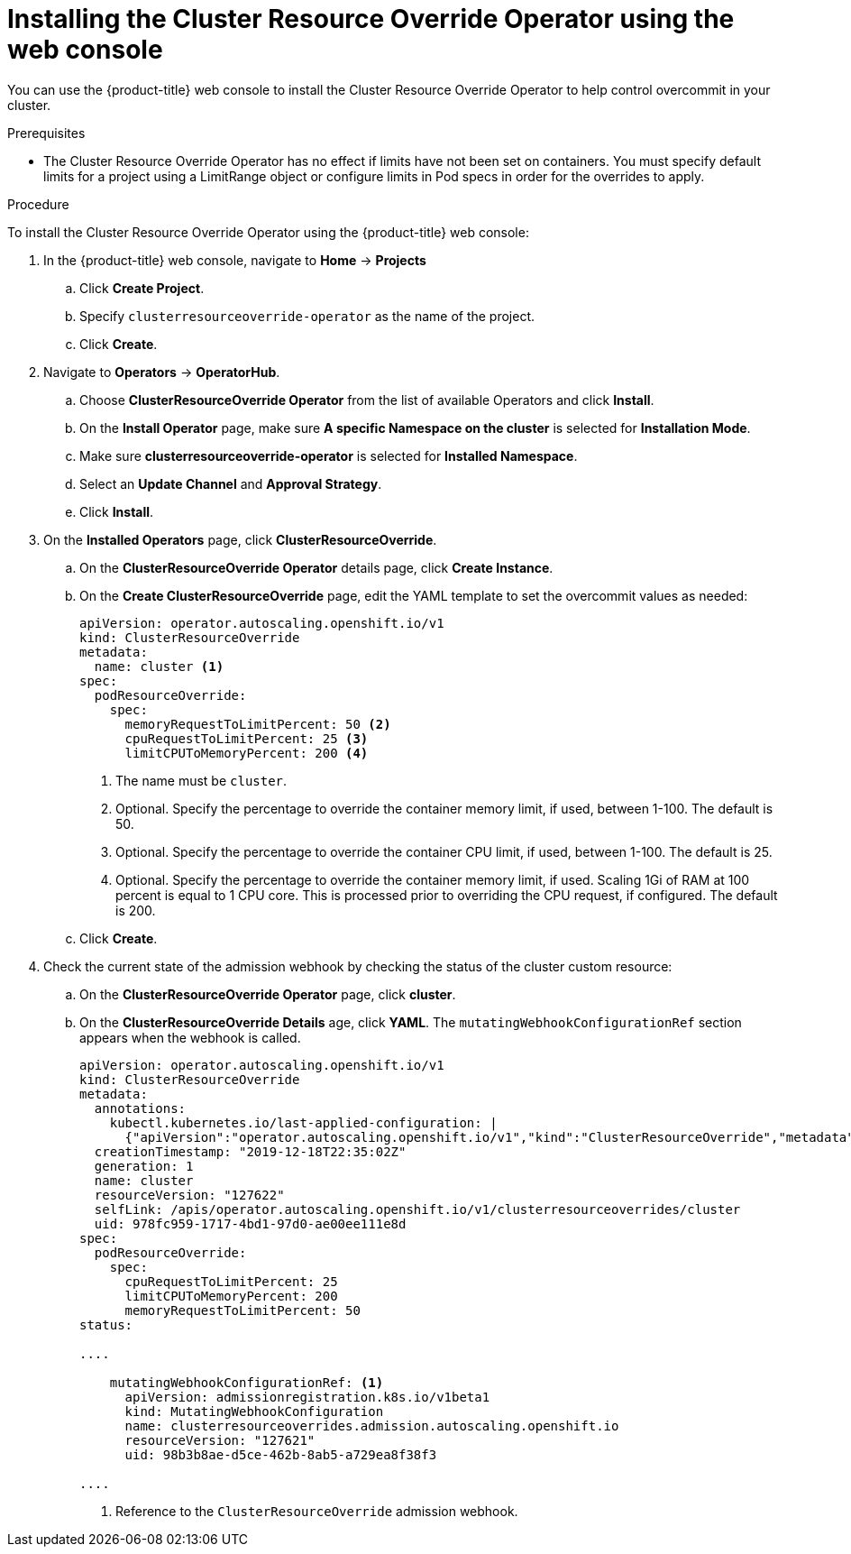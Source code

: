 // Module included in the following assemblies:
//
// * nodes/clusters/nodes-cluster-overcommit.adoc

[id="nodes-cluster-resource-override-deploy-console_{context}"]
= Installing the Cluster Resource Override Operator using the web console

You can use the {product-title} web console to install the Cluster Resource Override Operator to help control overcommit in your cluster.  

.Prerequisites

* The Cluster Resource Override Operator has no effect if limits have not
been set on containers. You must specify default limits for a project using a LimitRange 
object or configure limits in Pod specs in order for the overrides to apply.

.Procedure

To install the Cluster Resource Override Operator using the {product-title} web console:

. In the {product-title} web console, navigate to *Home* -> *Projects*

.. Click *Create Project*.

.. Specify `clusterresourceoverride-operator` as the name of the project.

.. Click *Create*.

. Navigate to *Operators* -> *OperatorHub*.

.. Choose  *ClusterResourceOverride Operator* from the list of available Operators and click *Install*.

.. On the *Install Operator* page, make sure *A specific Namespace on the cluster* is selected for *Installation Mode*. 

.. Make sure *clusterresourceoverride-operator* is selected for *Installed Namespace*.

.. Select an *Update Channel* and *Approval Strategy*.

.. Click *Install*.

. On the *Installed Operators* page, click *ClusterResourceOverride*.

.. On the *ClusterResourceOverride Operator* details page, click *Create Instance*.

.. On the *Create ClusterResourceOverride* page, edit the YAML template to set the overcommit values as needed:
+
----
apiVersion: operator.autoscaling.openshift.io/v1
kind: ClusterResourceOverride
metadata:
  name: cluster <1>
spec:
  podResourceOverride:
    spec:
      memoryRequestToLimitPercent: 50 <2>
      cpuRequestToLimitPercent: 25 <3>
      limitCPUToMemoryPercent: 200 <4>
----
<1> The name must be `cluster`.
<2> Optional. Specify the percentage to override the container memory limit, if used, between 1-100. The default is 50.
<3> Optional. Specify the percentage to override the container CPU limit, if used, between 1-100. The default is 25.
<4> Optional. Specify the percentage to override the container memory limit, if used. Scaling 1Gi of RAM at 100 percent is equal to 1 CPU core. This is processed prior to overriding the CPU request, if configured. The default is 200.

.. Click *Create*.

. Check the current state of the admission webhook by checking the status of the cluster custom resource:

.. On the *ClusterResourceOverride Operator* page, click *cluster*.

.. On the *ClusterResourceOverride Details* age, click *YAML*. The `mutatingWebhookConfigurationRef` section appears when the webhook is called.
+
----
apiVersion: operator.autoscaling.openshift.io/v1
kind: ClusterResourceOverride
metadata:
  annotations:
    kubectl.kubernetes.io/last-applied-configuration: |
      {"apiVersion":"operator.autoscaling.openshift.io/v1","kind":"ClusterResourceOverride","metadata":{"annotations":{},"name":"cluster"},"spec":{"podResourceOverride":{"spec":{"cpuRequestToLimitPercent":25,"limitCPUToMemoryPercent":200,"memoryRequestToLimitPercent":50}}}}
  creationTimestamp: "2019-12-18T22:35:02Z"
  generation: 1
  name: cluster
  resourceVersion: "127622"
  selfLink: /apis/operator.autoscaling.openshift.io/v1/clusterresourceoverrides/cluster
  uid: 978fc959-1717-4bd1-97d0-ae00ee111e8d
spec:
  podResourceOverride:
    spec:
      cpuRequestToLimitPercent: 25
      limitCPUToMemoryPercent: 200
      memoryRequestToLimitPercent: 50
status:

....

    mutatingWebhookConfigurationRef: <1>
      apiVersion: admissionregistration.k8s.io/v1beta1
      kind: MutatingWebhookConfiguration
      name: clusterresourceoverrides.admission.autoscaling.openshift.io
      resourceVersion: "127621"
      uid: 98b3b8ae-d5ce-462b-8ab5-a729ea8f38f3

....

----
<1> Reference to the `ClusterResourceOverride` admission webhook.

////
. When the webhook is called, you can add a label to any Namespaces where you want overrides enabled:

.. Click `Administration` -> `Namespaces`.

.. Click the Namespace to edit then click *YAML*.

.. Add the label under `metadata`:
+
----
apiVersion: v1
kind: Namespace
metadata:

....

  labels:
    clusterresourceoverrides.admission.autoscaling.openshift.io: enabled <1>
---- 
<1> Add the `clusterresourceoverrides.admission.autoscaling.openshift.io: enabled` label to the Namespace.
////
